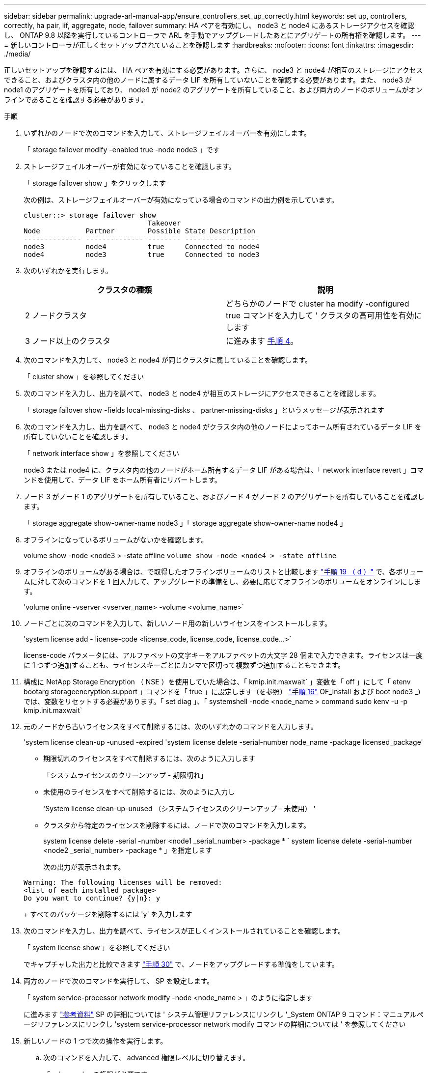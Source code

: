 ---
sidebar: sidebar 
permalink: upgrade-arl-manual-app/ensure_controllers_set_up_correctly.html 
keywords: set up, controllers, correctly, ha pair, lif, aggregate, node, failover 
summary: HA ペアを有効にし、 node3 と node4 にあるストレージアクセスを確認し、 ONTAP 9.8 以降を実行しているコントローラで ARL を手動でアップグレードしたあとにアグリゲートの所有権を確認します。 
---
= 新しいコントローラが正しくセットアップされていることを確認します
:hardbreaks:
:nofooter: 
:icons: font
:linkattrs: 
:imagesdir: ./media/


[role="lead"]
正しいセットアップを確認するには、 HA ペアを有効にする必要があります。さらに、 node3 と node4 が相互のストレージにアクセスできること、およびクラスタ内の他のノードに属するデータ LIF を所有していないことを確認する必要があります。また、 node3 が node1 のアグリゲートを所有しており、 node4 が node2 のアグリゲートを所有していること、および両方のノードのボリュームがオンラインであることを確認する必要があります。

.手順
. いずれかのノードで次のコマンドを入力して、ストレージフェイルオーバーを有効にします。
+
「 storage failover modify -enabled true -node node3 」です

. ストレージフェイルオーバーが有効になっていることを確認します。
+
「 storage failover show 」をクリックします

+
次の例は、ストレージフェイルオーバーが有効になっている場合のコマンドの出力例を示しています。

+
[listing]
----
cluster::> storage failover show
                              Takeover
Node           Partner        Possible State Description
-------------- -------------- -------- ------------------
node3          node4          true     Connected to node4
node4          node3          true     Connected to node3
----
. 次のいずれかを実行します。
+
|===
| クラスタの種類 | 説明 


| 2 ノードクラスタ | どちらかのノードで cluster ha modify -configured true コマンドを入力して ' クラスタの高可用性を有効にします 


| 3 ノード以上のクラスタ | に進みます <<man_ensure_setup_Step4,手順 4>>。 
|===
. [[man_ver_setup_Step4]] 次のコマンドを入力して、 node3 と node4 が同じクラスタに属していることを確認します。
+
「 cluster show 」を参照してください

. 次のコマンドを入力し、出力を調べて、 node3 と node4 が相互のストレージにアクセスできることを確認します。
+
「 storage failover show -fields local-missing-disks 、 partner-missing-disks 」というメッセージが表示されます

. 次のコマンドを入力し、出力を調べて、 node3 と node4 がクラスタ内の他のノードによってホーム所有されているデータ LIF を所有していないことを確認します。
+
「 network interface show 」を参照してください

+
node3 または node4 に、クラスタ内の他のノードがホーム所有するデータ LIF がある場合は、「 network interface revert 」コマンドを使用して、データ LIF をホーム所有者にリバートします。

. ノード 3 がノード 1 のアグリゲートを所有していること、およびノード 4 がノード 2 のアグリゲートを所有していることを確認します。
+
「 storage aggregate show-owner-name node3 」「 storage aggregate show-owner-name node4 」

. オフラインになっているボリュームがないかを確認します。
+
volume show -node <node3 > -state offline `volume show -node <node4 > -state offline`

. オフラインのボリュームがある場合は、で取得したオフラインボリュームのリストと比較します link:prepare_nodes_for_upgrade.html#step19d["手順 19 （ d ）"] で、各ボリュームに対して次のコマンドを 1 回入力して、アップグレードの準備をし、必要に応じてオフラインのボリュームをオンラインにします。
+
'volume online -vserver <vserver_name> -volume <volume_name>`

. ノードごとに次のコマンドを入力して、新しいノード用の新しいライセンスをインストールします。
+
'system license add - license-code <license_code, license_code, license_code...>`

+
license-code パラメータには、アルファベットの文字キーをアルファベットの大文字 28 個まで入力できます。ライセンスは一度に 1 つずつ追加することも、ライセンスキーごとにカンマで区切って複数ずつ追加することもできます。

. 構成に NetApp Storage Encryption （ NSE ）を使用していた場合は、「 kmip.init.maxwait` 」変数を「 off 」にして「 etenv bootarg storageencryption.support 」コマンドを「 true 」に設定します（を参照） link:install_boot_node3.html#step16["手順 16"] OF_Install および boot node3 _) では、変数をリセットする必要があります。「 set diag 」、「 systemshell -node <node_name > command sudo kenv -u -p kmip.init.maxwait`
. 元のノードから古いライセンスをすべて削除するには、次のいずれかのコマンドを入力します。
+
'system license clean-up -unused -expired 'system license delete -serial-number node_name -package licensed_package'

+
** 期限切れのライセンスをすべて削除するには、次のように入力します
+
「システムライセンスのクリーンアップ - 期限切れ」

** 未使用のライセンスをすべて削除するには、次のように入力し
+
'System license clean-up-unused （システムライセンスのクリーンアップ - 未使用） '

** クラスタから特定のライセンスを削除するには、ノードで次のコマンドを入力します。
+
system license delete -serial -number <node1 _serial_number> -package * ` system license delete -serial-number <node2 _serial_number> -package * 」を指定します

+
次の出力が表示されます。

+
[listing]
----
Warning: The following licenses will be removed:
<list of each installed package>
Do you want to continue? {y|n}: y
----
+
すべてのパッケージを削除するには 'y' を入力します



. 次のコマンドを入力し、出力を調べて、ライセンスが正しくインストールされていることを確認します。
+
「 system license show 」を参照してください

+
でキャプチャした出力と比較できます link:prepare_nodes_for_upgrade.html#step30["手順 30"] で、ノードをアップグレードする準備をしています。

. 両方のノードで次のコマンドを実行して、 SP を設定します。
+
「 system service-processor network modify -node <node_name > 」のように指定します

+
に進みます link:other_references.html["参考資料"] SP の詳細については ' システム管理リファレンスにリンクし '_System ONTAP 9 コマンド：マニュアルページリファレンスにリンクし 'system service-processor network modify コマンドの詳細については ' を参照してください

. 新しいノードの 1 つで次の操作を実行します。
+
.. 次のコマンドを入力して、 advanced 権限レベルに切り替えます。
+
「 advanced 」の権限が必要です

.. 次のコマンドを入力します。
+
「 storage failover modify -node <node-name> -CIFS-NDO -duration default | medium | low 」

+
*** 処理の 50 ～ 75 パーセントが 4 KB 以下のワークロードがある場合は、「 m edium 」と入力します。
*** システムのワークロードが 75% ～ 100% の場合は 'low' と入力します


.. 次のコマンドを入力して、 admin レベルに戻ります。
+
「特権管理者」

.. システムをリブートして、変更が有効になっていることを確認します。


. 新しいノードにスイッチレスクラスタをセットアップする場合は、に進みます link:other_references.html["参考資料"] ネットワークサポートサイトへのリンクをクリックし、 2 ノードスイッチレスクラスタへの移行の手順に従ってください。


ノード 3 とノード 4 でストレージ暗号化が有効になっている場合は、の手順を実行します link:set_up_storage_encryption_new_controller.html["新しいコントローラモジュールで Storage Encryption をセットアップします"]。それ以外の場合は、の手順を実行します link:decommission_old_system.html["古いシステムの運用を停止"]。
